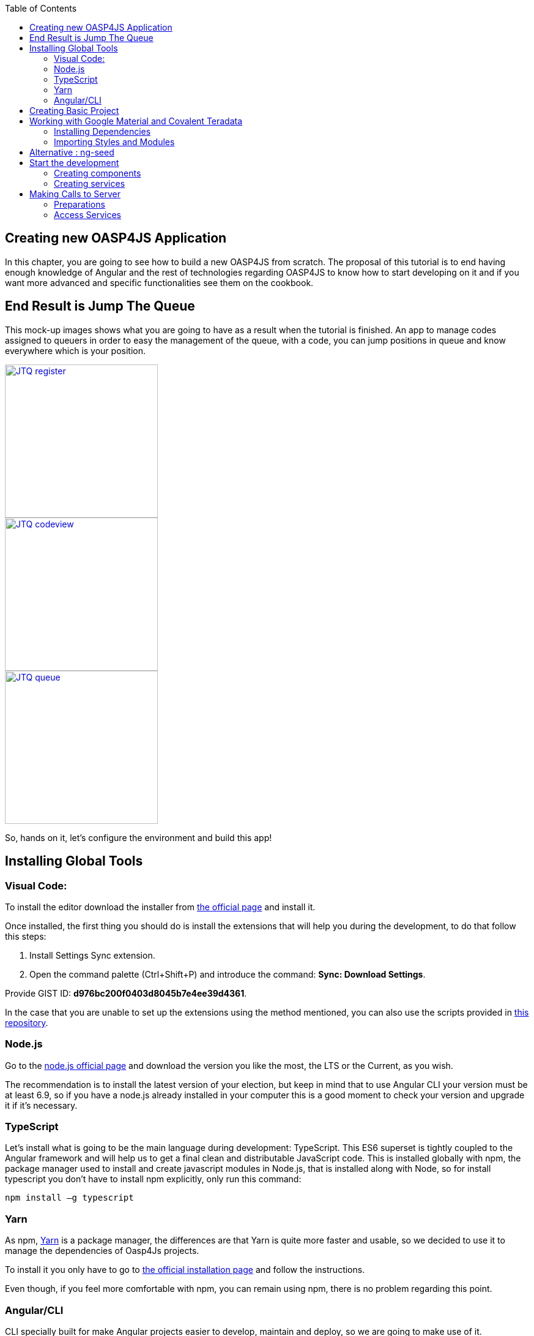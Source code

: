 :toc: macro
toc::[]

== Creating new OASP4JS Application
In this chapter, you are going to see how to build a new OASP4JS from scratch. The proposal of this tutorial is to end having enough knowledge of Angular and the rest of technologies regarding OASP4JS to know how to start developing on it and if you want more advanced and specific functionalities see them on the cookbook.

== End Result is Jump The Queue
This mock-up images shows what you are going to have as a result when the tutorial is finished. An app to manage codes assigned to queuers in order to easy the management of the queue, with a code, you can jump positions in queue and know everywhere which is your position.

image::images/oasp4js/3.BuildYourOwn/JTQ_register.png[,width="250", link="images/oasp4js/3.BuildYourOwn/JTQ_register.png"]
image::images/oasp4js/3.BuildYourOwn/JTQ_codeview.png[,width="250", link="images/oasp4js/3.BuildYourOwn/JTQ_codeview.png"]
image::images/oasp4js/3.BuildYourOwn/JTQ_queue.png[,width="250", link="images/oasp4js/3.BuildYourOwn/JTQ_queue.png"]

So, hands on it, let's configure the environment and build this app!

== Installing Global Tools

=== Visual Code: 
To install the editor download the installer from https://code.visualstudio.com/Download[the official page] and install it.

Once installed, the first thing you should do is install the extensions that will help you during the development, to do that follow this steps:

1. Install Settings Sync extension.

2. Open the command palette (Ctrl+Shift+P) and introduce the command: *Sync: Download Settings*.

Provide GIST ID: *d976bc200f0403d8045b7e4ee39d4361*.

In the case that you are unable to set up the extensions using the method mentioned, you can also use the scripts provided in https://github.com/oasp/oasp-vscode-ide[this repository].

=== Node.js

Go to the https://nodejs.org/en/[node.js official page] and download the version you like the most, the LTS or the Current, as you wish.

The recommendation is to install the latest version of your election, but keep in mind that to use Angular CLI your version must be at least 6.9, so if you have a node.js already installed in your computer this is a good moment to check your version and upgrade it if it's necessary.

=== TypeScript

Let’s install what is going to be the main language during development: TypeScript. This ES6 superset is tightly coupled to the Angular framework and will help us to get a final clean and distributable JavaScript code. This is installed globally with npm, the package manager used to install and create javascript modules in Node.js, that is installed along with Node, so for install typescript you don’t have to install npm explicitly, only run this command:

`npm install –g typescript`

=== Yarn

As npm, https://yarnpkg.com/en/[Yarn] is a package manager, the differences are that Yarn is quite more faster and usable, so we decided to use it to manage the dependencies of Oasp4Js projects.

To install it you only have to go to https://yarnpkg.com/en/docs/install[the official installation page] and follow the instructions.

Even though, if you feel more comfortable with npm, you can remain using npm, there is no problem regarding this point.

=== Angular/CLI
CLI specially built for make Angular projects easier to develop, maintain and deploy, so we are going to make use of it.

To install it you have to run this command in your console prompt: `npm install –g @angular/cli`

Then, you should be able to run `ng version` and this will appear in the console:

image::images/oasp4js/3.BuildYourOwn/angularcli.JPG[, link="images/oasp4js/3.BuildYourOwn/angularcli.JPG"]

In addition, you can set Yarn as the default package manager to use with Angular/CLI running this command: 

`ng set --global packageManager=yarn`

Finally, once all these tools have been installed successfully, you are ready to create a new project.

== Creating Basic Project

One of the best reasons to install Angular/CLI is because it has a feature that creates a whole new basic project where you want just running:

`ng new <project name>`

Where <project name> is the name of the project you want to create. In this case, we are going to call it JumpTheQueue. This command will create the basic files and install the dependencies stored in `package.json`

image::images/oasp4js/3.BuildYourOwn/ngnew.JPG[, link="images/oasp4js/3.BuildYourOwn/ngnew.JPG"]

Then, if we move to the folder of the project we have just created and open visual code we will have something like this:

image::images/oasp4js/3.BuildYourOwn/filesnew.JPG[, link="images/oasp4js/3.BuildYourOwn/filesnew.JPG"]

Finally, it is time to check if the created project works properly. To do this, move to the projects root folder and run: 

`ng serve -o`

And... it worked:

image::images/oasp4js/3.BuildYourOwn/appnew.JPG[, link="images/oasp4js/3.BuildYourOwn/appnew.JPG"]

== Working with Google Material and Covalent Teradata

=== Installing Dependencies

First, we are going to add *Google Material* to project dependencies running the following commands:

  `yarn add @angular/material @angular/cdk`

Then we are going to add animations:

  `yarn add @angular/animations`

Finally, some material components need gestures support, so we need to add this dependency:

  `yarn add hammerjs`

That is all regarding Angular/Material. 

We are now going to install *Covalent Teradata* dependency:

  `yarn add @covalent/core` 

Now that we have all dependencies we can check in the project's package.json file if everything has been correctly added:

image::images/oasp4js/3.BuildYourOwn/installedpackages.JPG[, link="images/oasp4js/3.BuildYourOwn/installedpackages.JPG"]

=== Importing Styles and Modules

Now let's continue to make some config modifications to have all the styles and modules imported to use Material and Teradata:

1. Angular Material and Covalent need the following modules to work: `CdkTableModule`, `BrowserAnimationsModule` and *every Covalent and Material Module* used in the application. So make sure you import them in the _imports array_ inside of _app.module.ts_. These modules come from `@angular/material`, `@angular/cdk/table`, `@angular/platform-browser/animations` and `@covalent/core`.

2. Create `theme.scss`, a file to config themes on the app, we will use one _primary_ color, one secondary, called _accent_ and another one for _warning_. Also Teradata accepts a foreground and background color. Go to _/src_ into the project and create a file called *theme.scss* whose content will be like this:
+
[source, javascript]
----
@import '~@angular/material/theming';
@import '~@covalent/core/theming/all-theme';

@include mat-core();

$primary: mat-palette($mat-blue, 700);
$accent:  mat-palette($mat-orange, 800);

$warn:    mat-palette($mat-red, 600);

$theme: mat-light-theme($primary, $accent, $warn);

$foreground: map-get($theme, foreground);
$background: map-get($theme, background);

@include angular-material-theme($theme);
@include covalent-theme($theme);
----

3. Now we have to add these styles in angular/CLI config. Go to _.angular-cli.json_ to "styles" array and add theme and Covalent platform.css to make it look like this:

[source, javascript]
----
      "styles": [
        "styles.css",
        "theme.scss",
        "../node_modules/@covalent/core/common/platform.css"
      ],
----

With all of this finally done, we are ready to start the development.

== Alternative : ng-seed

Another option is to get this basic project structure with all its dependencies and styles already set is to clone the develop-covalent branch of https://github.com/oasp/oasp4js-ng-project-seed/tree/develop-covalent[ng-project-seed].

Once you have cloned it, move to the project root folder and run a `yarn` to install all dependencies from package.json. The project serves as an example which also comes with some common functionalities already implemented if you want to use them.

In order to make the task easier, we are going to avoid the removal of unused components, so we will use the project created on the previous point to build the app.

== Start the development

Now we have a fully functional blank project, all we have to do now is just create the components and services which will compose the application.

First, we are going to develop the views of the app, through its components, and then we will create the services with the logic, security and back-end connection.

=== Creating components

[NOTE]
====
Learn more about creating new components in OASP4Js link:AngularComponents#create-a-new-component[HERE]
====

The app consists of 3 main views:

* Access
* Code viewer
* List of the queue

To navigate between them we are going to implement routes to the components in order to use Angular Router.

To see our progress, move to the root folder of the project and run `ng serve` this will serve our client app in _localhost:4200_ and keeps watching for changing, so whenever we modify the code, the app will automatically reload.

==== Root component
_app.component_ will be our Root component, so we do not have to create any component yet, we are going to use it to add to the app the elements that will be common no matter in what view we are.

[NOTE]
====
Learn more about the root component in OASP4Js link:AngularComponents#root-component[HERE]
====

This is the case of a header element, which will be on top of the window and on top of all the components, let's build it:

The first thing to know is about https://teradata.github.io/covalent/#/layouts[Covalent Layouts] because we are going to use it a lot, one for every view component.

[NOTE]
====
Learn more about layouts in OASP4Js link:AngularComponents#teradata-layouts[HERE]
====

As we do not really need nothing more than a header we are going to use the simplest layout: *nav view*

Remember that we need to import in _app.module_ the main _app.component_ and every component of *Angular Material* and *Covalent Teradata* we use (i.e. for layouts it is `CovalentLayoutModule`). Our `app.module.ts` should have the following content:

[source, typescript]
----
// Covalent imports
import {
  CovalentLayoutModule,
  CovalentCommonModule,
} from '@covalent/core';

// Material imports
import {
  MatCardModule,
  MatInputModule,
  MatButtonModule,
  MatButtonToggleModule,
  MatIconModule,
  MatSnackBarModule,
  MatProgressBarModule,
} from '@angular/material';
import { CdkTableModule } from '@angular/cdk/table';

// Angular core imports
import { BrowserAnimationsModule } from '@angular/platform-browser/animations';
import { BrowserModule } from '@angular/platform-browser';
import { NgModule } from '@angular/core';
import { FormsModule } from '@angular/forms';
import { HttpClientModule } from '@angular/common/http';
import 'HammerJS';

// Application components and services
import { AppComponent } from './app.component';

@NgModule({
  declarations: [
    AppComponent
  ],
  imports: [
    BrowserModule,
    FormsModule,
    BrowserAnimationsModule,
    HttpClientModule,
    MatCardModule,            // Angular Material modules we are going to use
    MatInputModule,
    MatButtonModule,
    MatButtonToggleModule,
    MatIconModule,
    MatProgressBarModule,
    MatSnackBarModule,
    CovalentLayoutModule,     // Covalent Teradata Layout Module
    CovalentCommonModule,
  ],
  providers: [],
  bootstrap: [AppComponent]
})
export class AppModule { }
----

[NOTE]
====
Remember this step because you will have to repeat it for every other component from Teradata you use in your app.
====

Now we can use layouts, so lets use it on _app.component.html_ to make it look like this:

[source, html]
----
<td-layout-nav>               // Layout tag
  <div td-toolbar-content>
    Jump The Queue            // Header container
  </div>
  <h1>
    {{title}}                 // Main content
  </h1>
</td-layout-nav>
----

[NOTE]
====
Learn more about toolbars in OASP4Js link:AngularComponents#toolbars[HERE]
====

Once this done, our app should have a header and the "app works!" should remain in the body of the page:

image::images/oasp4js/3.BuildYourOwn/root_header.JPG[,width="250", link="images/oasp4js/3.BuildYourOwn/root_header.JPG"]

To make a step further, we have to modify the body of the Root component because it should be the *output of the router*, so now it is time to prepare the routing system.

First we need to create a component to show as default, that will be our access view, later on we will modify it on it's section of this tutorial, but for now we just need to have it: stop the `ng serve` and run `ng generate component access`. It will add a folder to our project with all the files needed for a component. Now we can move on to the router task again. Run `ng serve` again to continue the development.

Let's create the module when the Router check for routes to navigate between components.

1. Create a file called _app-routing.module.ts_ and add the following code:

[source, typescript]
----
imports...

const appRoutes: Routes = [  // Routes string, where Router will check the navigation and its properties.
  { path: 'access', component: AccessComponent},               // Redirect if url path is /access.
  { path: '**', redirectTo: '/access', pathMatch: 'full' }];  // Redirect if url path do not match with any other route.

@NgModule({
  imports: [
    RouterModule.forRoot(
      appRoutes, {
        enableTracing: true
      }, // <-- debugging purposes only
    ),
  ],
  exports: [
    RouterModule,
  ],
})
export class AppRoutingModule {} // Export of the routing module.
----

Time to add this _AppRoutingModule_ routing module to the app module:

[source, typescript]
----
...
  imports: [
    BrowserModule,
    AppRoutingModule,
    CovalentLayoutModule,
...
----

[NOTE]
====
Learn more about routing in OASP4Js link:AngularComponents#routing[HERE]
====

Finally, we remove the "{{title}}" from _app.component.html_ and in its place we put a `<router-outlet></router-outlet>` tag. So the final result of our Root component will look like this:

image::images/oasp4js/3.BuildYourOwn/root_router.JPG[,width="250", link="images/oasp4js/3.BuildYourOwn/root_router.JPG"]

As you can see, now the body content is the html of *AccessComponent*, this is because we told the Router to redirect to Access when the path is /access, but also, redirect to it as default if any of the other routes match with the path introduced.

We will definitely going to modify the header in the future to add some options like log-out but, for the moment, this is all regarding Root Component.

==== AccessComponent

As we have already created this component from the section before, let's move on to building the template of the access view.

First, we need to add the Covalent Layout and the card:

[source, html]
----
<td-layout>
  <mat-card>
    <mat-card-title>Access</mat-card-title>
  </mat-card>
</td-layout>
----

This will add a grey background to the view and a card on top of it with the title: "Access", now that we have the basic structure of the view, let's add the form with the information to access to our queue number:

* Name of the person
* Email
* Telephone number

One simple text field, one text field with email validation (and the legal information regarding emails) and a number field. Moreover, we are going to add this image:

image::images/oasp4js/3.BuildYourOwn/jumptheq.png[,width="250", link="images/oasp4js/3.BuildYourOwn/jumptheq.png"]

In order to have it available in the project to show, save it in the following path of the project: _/src/assets/images/_ and it has been named: _jumptheq.png_

So the final code with the form added will look like this:

[source, html]
----
<td-layout>
  <mat-card>
    <img mat-card-image src="assets/images/jumptheq.png">
    <mat-card-title>Access</mat-card-title>
    <form layout="column" class="pad" #accessForm="ngForm">

      <mat-form-field>
        <input matInput placeholder="Name" ngModel name="name" required>
      </mat-form-field>

      <mat-form-field>
        <input matInput placeholder="Email" ngModel email name="email" required>
      </mat-form-field>
      <span class="text-sm">Filling this, I acccept to receive commercial information.</span>

      <mat-form-field>
        <input matInput placeholder="Phone" type="number" ngModel name="phone" required>
      </mat-form-field>

    <mat-card-actions>
      <button mat-raised-button color="primary" [disabled]="!accessForm.form.valid" class="text-upper">Request it</button>
    </mat-card-actions>

    </form>
  </mat-card>
</td-layout>
----

This form contains three input container from Material and inside of them, the input with the properties listed above and making all required.

Also, we need to add the button to send the information and redirect to code viewer or show an error if something went wrong in the process, but for the moment, as we neither have another component nor the auth service yet, we will implement the button visually and the validator to disable it if the form is not correct, but not the click event, we will come back later to make this working.

[NOTE]
====
Learn more about forms in OASP4Js link:AngularComponents#forms[HERE]
====

This code will give us as a result something similar to this:

image::images/oasp4js/3.BuildYourOwn/access_form.JPG[,width="250", link="images/oasp4js/3.BuildYourOwn/access_form.JPG"]

Now lets continue with the second component: Code viewer.

==== Code viewer component
Our first step will be create the component in the exact same way we did with the access component: `ng generate component code-viewer` and we add the route in the app-routing.module.ts:

[source, typescript]
----
const appRoutes: Routes = [
  { path: 'access', component: AccessComponent},
  { path: 'code', component: CodeViewerComponent}, //code-viewer route added
  { path: '**', redirectTo: '/access', pathMatch: 'full' }];
----

With two components already created we need to use the router to navigate between them. Following the application flow of events, we are going to add a navigate function to the submit button of our access form button, so when we press it, we will be redirected to our code viewer.

Turning back to _access.component.html_ we have to add this code:

[source, html]
----
<form layout="column" class="pad" (ngSubmit)="submitAccess()" #accessForm="ngForm"> // added a ngSubmit event
 ...
<button mat-raised-button type="submit" color="primary" ... </button> // added type="submit"
----

This means that when the user press enter or click the button, ngSubmit will send an event to the function `submitAccess()` that should be in the _access.component.ts_, which is going to be created now:

[source, typescript]
----
  constructor(private router: Router) { }

  submitAccess(): void {
    this.router.navigate(['code']);
  }
----

We need to inject an instance of Router object and declare it into the name _router_ in order to use it into the code, as we did on submitAccess(), using the navigate function and redirecting to the next view, in our case, the code-viewer using the route we defined in _app.routes.ts_.

Now we have a minimum of navigation flow into our application, this specific path will be secured later on to check the access data and to forbid any navigation trough the URL of the browser.

Let's move on to _code-viewer_ to make the template of the component. We need a big code number in the middle and a button to move to the queue:

[source, html]
----
<td-layout>
  <mat-card>
    <img mat-card-image src="assets/images/jumptheq.png">
    <mat-card-title>Queue code for {{name}} is:</mat-card-title> // interpolation of the variable name which corresponds with the person who requested the code

    <h1 style="font-size: 100px" class="text-center text-xxl push-lg">{{code}}</h1> // queue code for that person

    <div class="text-center pad-bottom-lg">
      <button mat-raised-button (click)="navigateQueue()" color="primary" class="text-upper">Watch the queue</button> // navigation function like access
    </div>

  </mat-card>
</td-layout>
----

And the implementation of the _code-viewer.component.ts_ should be something like: 

[source, typescript]
----
imports...

export class CodeViewerComponent implements OnInit {

  code: string; // declaration of vars used in the template
  name: string;

  constructor(private router: Router) { } // instance of Router

  ngOnInit(): void {
    this.code = 'Q06';        //This values in the future will be loaded from a service making a call for server information
    this.name = 'Someone';
  }

  navigateQueue(): void {
                           // this will be filled with the router navigate function when we have created the queue component
  }
----

Giving this as a result:

image::images/oasp4js/3.BuildYourOwn/code_viewer.JPG[,width="250", link="images/oasp4js/3.BuildYourOwn/code_viewer.JPG"]

Finally, we are going to add an icon button to the header to log out, we are not able to log out or to hide the icon yet, we are just letting it prepared for the future when the auth service is implemented. Modify _app.component.html_  div tag as follows:

[source, html]
----
  <div layout="row" layout-align="center center" td-toolbar-content flex>
    Jump The Queue
    <span flex></span> //Fill empty space to put the icon in the right of the header
    <button mat-icon-button mdTooltip="Log out"><mat-icon>exit_to_app</mat-icon></button>
  </div>
----

If everything goes correctly, you should now have an icon at the right of the header no matter which view you are at.

==== Queue component

For our last view component we are going to use a component from Covalent Teradata: the *data table*. Let's begin.

As always: `ng generate component queue-viewer` and add a route in _app.routes.ts_ to that component `{ path: 'queue', component: QueueViewerComponent},`

Now we have the component created, let's take a bit of time to complete `navigateQueue()` function in code-viewer to point to this new component: 

[source, typescript]
----
  navigateQueue(): void {
    this.router.navigate(['queue']);
  }
----

Back to our recently created component, it will be quite similar to the 2 others, but in this case, the body of the card will be a data table from covalent. 

1. First, import the `CovalentDataTableModule` in `app.module.ts`:
+
[source, typescript]
----
// Covalent imports
import {
  ...
  CovalentDataTableModule,       // Add this line 
} from '@covalent/core';

...

@NgModule({
  ...
  imports: [
    ...
    CovalentDataTableModule,     // Add this line
  ],
  ...
----

2. Edit the HTML with the new table component:
+
[source, html]
----
<td-layout>
  <mat-card>
    <img mat-card-image src="assets/images/jumptheq.png">
    <mat-card-title>Queue view:</mat-card-title>

    <td-data-table
      [data]="queuers"
      [columns]="columns">
    </td-data-table>

    <div class="text-center pad-lg">
      <button mat-raised-button (click)="navigateCode()" color="primary" class="text-upper">Go back</button>
    </div>

  </mat-card>
</td-layout>
----

[NOTE]
====
Learn more about Teradata data tables in OASP4Js link:AngularComponents#teradata-data-table[HERE]
====

What we did here is to create the component by its selector, and give the needed inputs to build the table: *columns* to display names and establish concordance with the data, and some *data* to show. Also, a button to return to the code view has been added following the same system as the navigation in code, but pointing to 'code':

[source, typescript]
----
export class QueueViewerComponent implements OnInit {

    columns: ITdDataTableColumn[] = [
    { name: 'code',  label: 'Code'},
    { name: 'hour', label: 'Hour' },
    { name: 'name', label: 'Name'}];

  queuers: any[] = [
      {code: 'Q04', hour: '14:30', name: 'Elrich'},
      {code: 'Q05', hour: '14:40', name: 'Richard'},
      {code: 'Q06', hour: '14:50', name: 'Gabin'},
    ];

  constructor(private router: Router) { }

  ngOnInit(): void {
  }

  navigateCode(): void {
    this.router.navigate(['code']);
  }

}
----

This will be the result:

image::images/oasp4js/3.BuildYourOwn/queue_viewer.JPG[,width="250", link="images/oasp4js/3.BuildYourOwn/queue_viewer.JPG"]

=== Creating services

[NOTE]
====
Learn more about services in OASP4Js link:AngularServices[HERE]
====

At the moment we had developed all the basic structure and workflow of our application templates, but there is still some more work to do regarding security, calls to services and logic functionalities, this will be the objective of this second part of the tutorial. We will use angular/cli to generate our services as we did to create our components.

[NOTE]
====
Learn more about creating new services in OASP4Js link:AngularServices#create-a-new-service[HERE]
====

==== Auth service

We will start with the *security*, implementing the service that will store our state and username in the application, this services will have setters and getters of these two properties. This service will be useful to check when the user is logged or not, to show or hide certain elements of the headers and to tell the guard (service that we will do next) if the navigation is permitted or not.

To create the service we run: `ng generate service shared\authentication\auth`.

We navigate into this new service and we add this code as described above:

[source, typescript]
----
import { Injectable } from '@angular/core';

@Injectable()
export class AuthService {
    private logged = false;   // state of the user
    private user = '';        //username of the user

    public isLogged(): boolean {
        return this.logged;
    }

    public setLogged(login: boolean): void {
        this.logged = login;
    }

    public getUser(): string {
        return this.user;
    }

    public setUser(username: string): void {
        this.user = username;
    }
}
----

When the access service will be done, it will call for this setters to set them with real information, and when we log off, this information will be removed accordingly.

As an example of use of this information service, we will move to _app.component.ts_ and will add in the constructor the AuthService to inject it and have access to its methods.

Now on the template we are going to use and special property from Angular *ngIf* to show or hide the log-off depending on the state of the session of the user:

[source, html]
----
<button *ngIf="auth.isLogged()" mat-icon-button mdTooltip="Log out"><mat-icon>exit_to_app</mat-icon></button>
----

This property will hide the log-off icon button when the user is not logged and show it when it is logged.

[NOTE]
====
Learn more about authentication in OASP4Js link:AngularServices#authentication[HERE]
====

==== Guard service

With AuthService we have a service providing information about the state of the session, so we can now establish a guard checking if the user can pass or not trough the login page. We create it exactly the same way than the AuthService: `ng generate service shared\authentication\auth-guard`.

This service will be a bit different, because we have to implement an interface called CanActivate, which has a method called canActivate returning a boolean, this method will be called when navigating to a specified routes and depending on the return of this implemented method, the navigation will be done or rejected.

[NOTE]
====
Learn more about guards in OASP4Js link:AngularServices#guards[HERE]
====

The code should be as follows:

[source, typescript]
----
import { Injectable } from '@angular/core';
import { CanActivate, Router } from '@angular/router';
import { AuthService } from './auth.service';

@Injectable()
export class AuthGuardService implements CanActivate {
  constructor(private authService: AuthService,
              private router: Router) {}

  canActivate(): boolean {

    if (this.authService.isLogged()) {   // if logged, return true and exit, allowing the navigation
      return true;
    }

    if (this.router.url === '/') {
      this.router.navigate(['access']); // if not logged, recheck the navigation to resend to login page in case the user tried to navigate modifying directly the URL in the browser.
    }

    return false;  // and blocking the navigation.
  }
}
----

Now we have to add them to our _app.module.ts_ providers array:

[source, typescript]
----
...
  providers: [
    AuthGuardService,
    AuthService,
  ],
  bootstrap: [AppComponent]
...
----

Finally, we have to specify what routes are secured by this guard, so we move to _app-routing.module.ts_ and add the option "canActivate" to the paths to code-viewer and queue-viewer:

[source, typescript]
----
const appRoutes: Routes = [
  { path: 'access', component: AccessComponent},
  { path: 'code', component: CodeViewerComponent, canActivate: [AuthGuardService]},
  { path: 'queue', component: QueueViewerComponent, canActivate: [AuthGuardService]},
  { path: '**', redirectTo: '/access', pathMatch: 'full' }];
----

If you save all the changes, you will realize you can not go trough access anymore, that is because we need to implement first our login function in the access service, which will change the value in AuthService and will let us navigate freely.

==== Access service

As we need to have this service in order to access again to our application, this will be the first service to be created. As always, `ng generate service access/shared/access` will do the job. Also remember to *add the service to providers in app module*.

This service will contain two functions, one for login when the button is pressed and other to log off when the icon button in the header is pressed. This functions will manage to set the values of the session and navigate properly. For now we are going to use a simple `if` to check if the user credentials are correct, in the future a server will do this for us.

[source, typescript]
----
export class AccessService {

  constructor(private auth: AuthService,
              public snackBar: MatSnackBar,  // Angular Material snackbar component to show when an error ocurred
              private router: Router) { }

  login(name, email, phone): void {
    if (name === 'user' && email === 'asd@asd.com' && phone === 123456789) { //check the credentials introduced
      this.auth.setLogged(true);                                             // if correct, values set and navigation made
      this.auth.setUser(name);
      this.router.navigate(['code']);
    } else {
      this.snackBar.open('access error', 'OK', {                             // if incorrect, snackbar with an error message is shown.
        duration: 2000,
      });
    }
  }

  logoff(): void {                                   //remove the values, set logged to false and redirected to access view
      this.auth.setLogged(false);
      this.auth.setUser('');
      this.router.navigate(['access']);
  }

}
----

image::images/oasp4js/3.BuildYourOwn/login_error.JPG[,width="250", link="images/oasp4js/3.BuildYourOwn/login_error.JPG"]

Now we have to inject this service in our AccessComponent in order to consume it. We inject the dependency into the component and we change our submit function to get the values from the form and to call the service instead of just always redirecting:

[source, typescript]
----
export class AccessComponent implements OnInit {

  constructor(private accessService: AccessService) { }

  ngOnInit(): void {
  }

  submitAccess(formValue): void {
    this.accessService.login(formValue.value.name, formValue.value.email, formValue.value.phone);
    formValue.reset();
  }

}
----

This also has to be added to the template in order to pass the parameter into the function:

[source, html]
----
    <form layout="column" class="pad" (ngSubmit)="submitAccess(accessForm.form)" #accessForm="ngForm">
----

ngSubmit now passes as parameter the ngForm with the values introduced by the user.

Having this working should be enough to have again working our access component and grant access to the code and queue viewer if we introduce the correct credentials and if we do not, the error message would be shown and the navigation not permitted, staying still in the access view.

The last thing to do regarding security is to make functional our log-off icon button in the header, we move to _app.component.html_ and add the correspondent (click) event calling for a function, in my case, called "logoff()".

[source, html]
----
    <button *ngIf="auth.isLogged()" (click)="logoff()"  mat-icon-button mdTooltip="Log out"><mat-icon>exit_to_app</mat-icon></button>
----

The name has to correspond with the one used in _app.component.ts_, where we inject AccessService so we can call its logoff function where the one from this components is called:

[source, typescript]
----
export class AppComponent {

  constructor(public auth: AuthService,
              private accesService: AccessService) {}

  logoff(): void {
    this.accesService.logoff();
  }

}
----

Once all of this is finished and saved, we should have all the workflow and navigation of the app working fine. Now it is time to receive the data of the application from a service in order to, in the future, call a server for this information.

==== Code Service

First step, as always, create the service in a shared folder inside the component: `ng generate service code-viewer/shared/code-viewer`.

Due to the simplicity of this view, the only purpose of this service is to provide the queue code, which will be generated by the server but, until we connect to it, we have to generate it in the service (_imports included here in order to make easier this section_):

[source, typescript]
----
import { Injectable } from '@angular/core';
import { Observable } from 'rxjs/Observable';
import 'rxjs/add/observable/of';                  // RxJS "of" operator

@Injectable()
export class CodeViewerService {

  constructor() { }

  getCode(): Observable<string> {  // later, this will make a call to the server
    return Observable.of('Q06');   // but, for now, this Observable will do the work
  }

}
----

We return an Observable because when we implement calls to the server, we will use Http, and they return observables, so the best way to be prepared to this connection is having a simulation of the return of this Http calls.

It is time to inject it in the component and change a bit the variables to show in the template to get their vale from auth and our code-viewer service:

[source, typescript]
----
export class CodeViewerComponent implements OnInit {

  code: string;
  name: string;

  constructor(private router: Router,
              private auth: AuthService,
              private codeService: CodeViewerService) { }

  ngOnInit(): void {
    this.codeService.getCode().subscribe((data: string) => {
      this.code = data;
    });
    this.name = this.auth.getUser();
  }

  navigateQueue(): void {
    this.router.navigate(['queue']);
  }
}
----

[NOTE]
====
Learn more about Observables and RxJs in OASP4Js link:AngularServices#server-communication[HERE]
====

Now if we log in the application, the name we introduce in the form will be the name displayed in the code-viewer view. And the queue code will be the one we set in the service.

==== Queue service

The last element to create in our application, as always: `ng generate service queue-viewer/shared/queue-viewer` and then add the service in providers at _app.module.ts_.

This service will work the same way code-viewer, it will simulate an observable that returns the data that will be displayed in the data table of Covalent Teradata:

[source, typescript]
----
Injectable()
export class QueueViewerService {
  queuers: any[];

  constructor() { }

  getQueuers(): Observable<any[]> {       // later, this will make a call to the server and return an Observable

    this.queuers = [{ code: 'Q04', hour: '14:30', name: 'Elrich' },
    { code: 'Q05', hour: '14:40', name:  'Richard' },
    { code: 'Q06', hour: '14:50', name: 'Gabin' }];

    return Observable.of(this.queuers);   // but, for now, this Observable will do the work
  }
}
----

And the _queue-viewer.component.ts_ will be modified the same way:

[source, typescript]
----
export class QueueViewerComponent implements OnInit {

  columns: ITdDataTableColumn[] = [
    { name: 'code',  label: 'Code'},
    { name: 'hour', label: 'Hour' },
    { name: 'name', label: 'Name'}];

  queuers: any[];

  constructor(private router: Router,
              private queueService: QueueViewerService) { }

  ngOnInit(): void {
    this.queueService.getQueuers().subscribe( (data) => {
      this.queuers = data;
    });
  }

  navigateCode(): void {
    this.router.navigate(['code']);
  }

}
----

At the moment, we have a functional application working exclusively with mock data, but we want to connect to a real back-end server to make calls and consume its services to have more realistic data, the way we implemented our components are completely adapted to read mock data or real server data, that is why we use services, to isolate the origin of the logic and the data from the component. Is the code of our services what is going to change, and we will go to see it now.

== Making Calls to Server

At this point we are going to assume you have finished the OASP4J configuration and deployment or, at least, you have downloaded the project and *have it running locally on localhost:8081*.

With a real server running and prepared to receive calls from our services, we are going to modify a bit more our application in order to adjust to this new status.

=== Preparations

First, some configurations and modifications must be done to synchronize with how the server works:

1. Now our _Authentication.ts_ should have the parameter "code" along with its getters and setters, which will be the queue code of the user, this has been moved here because this information comes from the register call when we access, not when we load the code view.

2. Completely remove shared service from _code-viewer_ folder, because, at this moment, the only purpose of that folder was to store a service which loads the queue-code of the user, as it is not used anymore, this service has no sense and the code-viewer.component now loads its code variable from `auth.getCode()` function.

3. Create a file called _config.ts_ in _app_ folder, this config will store useful global information, in our case, the basePath to the server, so we can have it in one place and access it from everywhere, and even better, if the url changes, we only need to change it here:

[source, typescript]
----
export const config: any = {
    basePath: 'http://localhost:8081/jumpthequeue/services/rest/',
};
----

=== Access Services

Once done all the preparations, let's move to _acces.service.ts_, here we had a simple `if` to check if the user inputs are what we expected, now we are going to call the server and it will manage all this logic to finally return us the information we need.

To call the server, you can import _Angular HttpClient_ class from _@angular/common/http_, this class is the standard used by angular to make Http calls, so we are going to use it. The register call demands 3 objects: name, email and phone, so we are going to build a post call and send that information to the proper URL of that server service, it will return an observable and we have already worked with them: first we map the result and then we subscribe to have all the response data available, also we implement the error function in case something went wrong. The new register function should be as follows:

[source, typescript]
----
  register(name, email, phone): void {
    this.http.post<any>(`${config.basePath}visitormanagement/v1/register`, {name: name, email: email, phone: phone})
             .subscribe( (res) => {
                this.auth.setLogged(true);
                this.auth.setUser(name);
                this.auth.setCode(res.code.code);
                this.router.navigate(['code']);
             }, (err) => {
                this.snackBar.open(err.error.message, 'OK', {
                  duration: 5000,
                });
             });
  }
----

*Important:* As we can see in the code the request is mapped with the type _any_. This is made for this tutorial purposes, but in a real scenario this _any_ should be changed by the correct type (interface or class) that fits with the Http response. 

As we can see, and mentioned before, our preparations to this server call we have done previously let us avoid changing anything in access component or template, everything should be working only doing that changes.

Our queue-viewer will need some modifications as well, in this case, both component and services will be slightly modified. _queue_viewer.service_ will make a call to the server services as we done in _access.service_ but in this case we are not going to implement a subscription, that will be components task. So `getQueuer()` should look like this:

[source, typescript]
----
  getQueuers(): Observable<any> {
    return this.http.post<any>(`${config.basePath}visitormanagement/v1/visitor/search`, {}) 
    // the post usually demands some parameters to paginate or make
    // in this case we do not need nothing to do more
  }
----

Regarding _queue-viewer.component_ we need to modify the columns to fit with the data received from the server and the template will be modified to use *async pipe* to subscribe the data directly and a loader to show meanwhile.

About the columns, the server sends us the data array composed of two objects: _visitor_ with the queue member information and _code_ with all the code information. As we are using the name of the queuer, the time it is expected to enter and its code, the column code should be like this:

[source, typescript]
----
  columns: ITdDataTableColumn[] = [
    { name: 'visitor.name', label: 'Name'},
    { name: 'code.dateAndTime', label: 'Hour', format: ( (v: string) => moment(v).format('LLL') ) },
    { name: 'code.code',  label: 'Code'}];
  }
----

Additionally, server sends us the date and time as timestamp, so we need to use *moment.js* to format that data to something readable, to make that, just use the format property from Teradata Covalent columns.

Finally, to adapt to async pipe, `ngOnInit()` now does not subscribe, in its place, we equal the queuers variable directly to the Observable so we can load it using the `*ngIf - else` structure to show the loading bar from Material and load the queuers in the template:

[source, typescript]
----
<td-layout>
  <mat-card *ngIf="queuers | async as queuersList; else loading"> // load queuers and asign the result to the name queuersList and only show this card if the queuers are loaded
    <img mat-card-image src="assets/images/jumptheq.png">
    <mat-card-title>Queue view:</mat-card-title>

    <td-data-table
      [data]="queuersList.result"
      [columns]="columns">
      <ng-template tdDataTableTemplate="visitor.name" let-value="value" let-row="row" let-column="column"> // Covalent check for column values
        <div layout="row">
          <span *ngIf="value === auth.getUser(); else normal" flex><b>{{value}}</b></span>
          <ng-template #normal>
            <span flex>{{value}}</span>
          </ng-template>
        </div>
      </ng-template>
    </td-data-table>
    
    <div class="text-center pad-lg">
      <button mat-raised-button (click)="navigateCode()" color="primary" class="text-upper">Go back</button>
    </div>

  </mat-card>
    
  <ng-template #loading> // template to show when the async pipe is loading data
    <mat-progress-bar
      color="accent"
      mode="indeterminate">
    </mat-progress-bar>
  </ng-template>

</td-layout>
----

Also, to make easier to the user read what is his position, Covalent Teradata provides with a functionality to check columns and modify the value shown, we used that to make bold the name of the user which corresponds to the user who is registered at the moment.

That is all regarding how to build your own OASP4Js application example, now is up to you add features, change styles and do everything you could imagine.